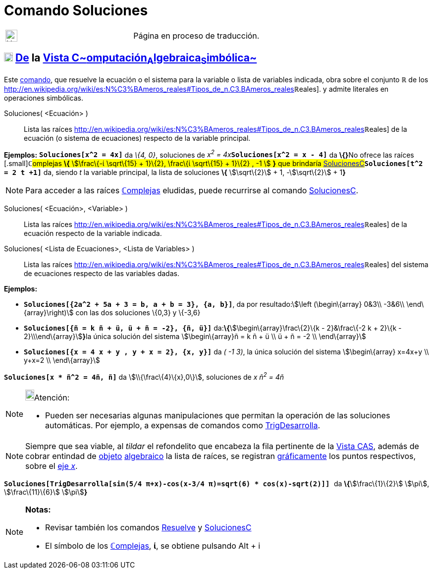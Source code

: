= Comando Soluciones
:page-en: commands/Solutions
ifdef::env-github[:imagesdir: /es/modules/ROOT/assets/images]

[width="100%",cols="50%,50%",]
|===
a|
image:24px-UnderConstruction.png[UnderConstruction.png,width=24,height=24]

|Página en proceso de traducción.
|===

== xref:/Vista_CAS.adoc[image:18px-Menu_view_cas.svg.png[Menu view cas.svg,width=18,height=18]] xref:/commands/Comandos_Exclusivos_CAS_(Cálculo_Avanzado).adoc[*De*] la xref:/Vista_CAS.adoc[Vista C~[.small]#omputación#~A~[.small]#lgebraica#~S~[.small]#imbólica#~]

Este xref:/Comandos.adoc[comando], que resuelve la ecuación o el sistema para la variable o lista de variables indicada,
obra sobre el conjunto *ℝ* de los
http://en.wikipedia.org/wiki/es:N%C3%BAmeros_reales#Tipos_de_n.C3.BAmeros_reales[[.small]##*ℝ*##eales]. y admite
literales en operaciones simbólicas.

Soluciones( <Ecuación> )::
  Lista las raíces
  http://en.wikipedia.org/wiki/es:N%C3%BAmeros_reales#Tipos_de_n.C3.BAmeros_reales[[.small]##*ℝ*##eales] de la ecuación
  (o sistema de ecuaciones) respecto de la variable principal.

[EXAMPLE]
====

*Ejemplos:* *`++Soluciones[x^2 = 4x]++`* da _\{4, 0}_, soluciones de __x^2^ = 4x__**`++Soluciones[x^2 = x - 4]++`** da
**\{}**[.small]##No ofrece las raíces [.small]##*ℂ*##omplejas *\{* stem:[\frac\{-ί \sqrt\{15} + 1}\{2}, \frac\{ί
\sqrt\{15} + 1}\{2} , -1 ] *}* que brindaría
xref:/commands/SolucionesC.adoc[SolucionesC]##*`++Soluciones[t^2 = 2 t +1]++`* da, siendo _t_ la variable principal, la
lista de soluciones *\{* stem:[\sqrt\{2}] + 1, -stem:[\sqrt\{2}] + 1**}**

====

[NOTE]
====

Para acceder a las raíces xref:/Números_complejos.adoc[**ℂ**omplejas] eludidas, puede recurrirse al comando
xref:/commands/SolucionesC.adoc[SolucionesC].

====

Soluciones( <Ecuación>, <Variable> )::
  Lista las raíces
  http://en.wikipedia.org/wiki/es:N%C3%BAmeros_reales#Tipos_de_n.C3.BAmeros_reales[[.small]##*ℝ*##eales] de la ecuación
  respecto de la variable indicada.
Soluciones( <Lista de Ecuaciones>, <Lista de Variables> )::
  Lista las raíces
  http://en.wikipedia.org/wiki/es:N%C3%BAmeros_reales#Tipos_de_n.C3.BAmeros_reales[[.small]##*ℝ*##eales] del sistema de
  ecuaciones respecto de las variables dadas.

[EXAMPLE]
====

*Ejemplos:*

* *`++Soluciones[{2a^2 + 5a + 3 = b, a + b = 3}, {a, b}]++`*, da por resultado:stem:[\left (\begin\{array} 0&3\\ -3&6\\
\end\{array}\right)] con las dos soluciones \{0,3} y \{-3,6}
* *`++Soluciones[{ñ = k ñ + ü, ü + ñ = -2}, {ñ, ü}]++`* da:**\{**stem:[\begin\{array}\frac\{2}\{k - 2}&\frac\{-2 k +
2}\{k - 2}\\\end\{array}]**}**la única solución del sistema stem:[\begin\{array}ñ = k ñ + ü \\ ü + ñ = -2 \\
\end\{array}]
* *`++Soluciones[{x = 4 x + y , y + x = 2}, {x, y}]++`* da _( -1 3)_, la única solución del sistema stem:[\begin\{array}
x=4x+y \\ y+x=2 \\ \end\{array}]

====

[EXAMPLE]
====

*`++Soluciones[x * ñ^2 = 4ñ, ñ]++`* da stem:[\\{\frac\{4}\{x},0\}], soluciones de _x ñ^2^ = 4ñ_

====

[NOTE]
====

image:18px-Bulbgraph.png[Bulbgraph.png,width=18,height=22]Atención:

* Pueden ser necesarias algunas manipulaciones que permitan la operación de las soluciones automáticas. Por ejemplo, a
expensas de comandos como xref:/commands/TrigDesarrolla.adoc[TrigDesarrolla].

====

[NOTE]
====

Siempre que sea viable, al _tildar_ el refondelito que encabeza la fila pertinente de la xref:/Vista_CAS.adoc[Vista
CAS], además de cobrar entindad de xref:/Objetos.adoc[objeto] xref:/Vista_Algebraica.adoc[algebraico] la lista de
raíces, se registran xref:/Vista_Gráfica.adoc[gráficamente] los puntos respectivos, sobre el
xref:/Líneas_y_Ejes.adoc[eje _x_].

====

[EXAMPLE]
====

*`++ Soluciones[TrigDesarrolla[sin(5/4 π+x)-cos(x-3/4 π)=sqrt(6) * cos(x)-sqrt(2)]] ++`* da **\{**stem:[\frac\{1}\{2}]
stem:[\pi], stem:[\frac\{11}\{6}] stem:[\pi]**}**

====

[NOTE]
====

*Notas:*

* Revisar también los comandos xref:/commands/Resuelve.adoc[Resuelve] y xref:/commands/SolucionesC.adoc[SolucionesC]
* El símbolo de los xref:/Números_complejos.adoc[**ℂ**omplejas], *ί*, se obtiene pulsando [.kcode]#Alt# + [.kcode]#i#

====
